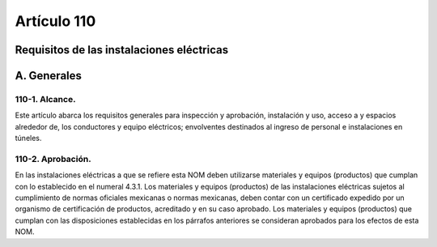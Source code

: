 Artículo 110
============


******************************************
Requisitos de las instalaciones eléctricas
******************************************

************
A. Generales
************
110-1. Alcance. 
~~~~~~~~~~~~~~~

Este artículo abarca los requisitos generales para inspección y aprobación, instalación y uso, acceso a y espacios alrededor de, los conductores y equipo eléctricos; envolventes destinados al ingreso de personal e instalaciones en túneles.

110-2. Aprobación.
~~~~~~~~~~~~~~~~~~~ 

En las instalaciones eléctricas a que se refiere esta NOM deben utilizarse materiales y equipos (productos) que cumplan con lo establecido en el numeral 4.3.1.
Los materiales y equipos (productos) de las instalaciones eléctricas sujetos al cumplimiento de normas oficiales mexicanas o normas mexicanas, deben contar con un certificado expedido por un organismo de certificación de productos, acreditado y en su caso aprobado.
Los materiales y equipos (productos) que cumplan con las disposiciones establecidas en los párrafos anteriores se consideran aprobados para los efectos de esta NOM.



